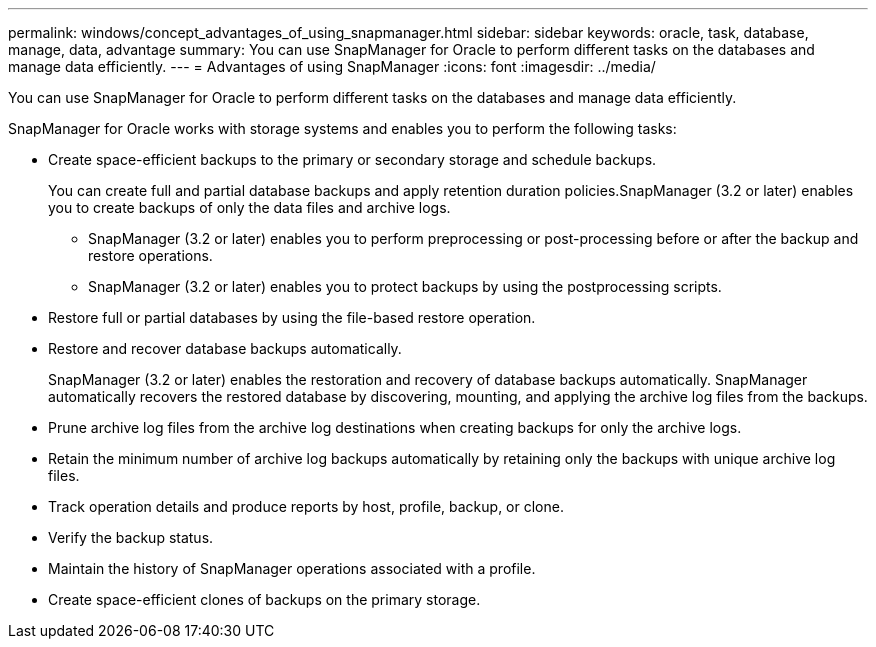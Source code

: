 ---
permalink: windows/concept_advantages_of_using_snapmanager.html
sidebar: sidebar
keywords: oracle, task, database, manage, data, advantage
summary: You can use SnapManager for Oracle to perform different tasks on the databases and manage data efficiently.
---
= Advantages of using SnapManager
:icons: font
:imagesdir: ../media/

[.lead]
You can use SnapManager for Oracle to perform different tasks on the databases and manage data efficiently.

SnapManager for Oracle works with storage systems and enables you to perform the following tasks:

* Create space-efficient backups to the primary or secondary storage and schedule backups.
+
You can create full and partial database backups and apply retention duration policies.SnapManager (3.2 or later) enables you to create backups of only the data files and archive logs.

 ** SnapManager (3.2 or later) enables you to perform preprocessing or post-processing before or after the backup and restore operations.
 ** SnapManager (3.2 or later) enables you to protect backups by using the postprocessing scripts.

* Restore full or partial databases by using the file-based restore operation.
* Restore and recover database backups automatically.
+
SnapManager (3.2 or later) enables the restoration and recovery of database backups automatically. SnapManager automatically recovers the restored database by discovering, mounting, and applying the archive log files from the backups.

* Prune archive log files from the archive log destinations when creating backups for only the archive logs.
* Retain the minimum number of archive log backups automatically by retaining only the backups with unique archive log files.
* Track operation details and produce reports by host, profile, backup, or clone.
* Verify the backup status.
* Maintain the history of SnapManager operations associated with a profile.
* Create space-efficient clones of backups on the primary storage.
